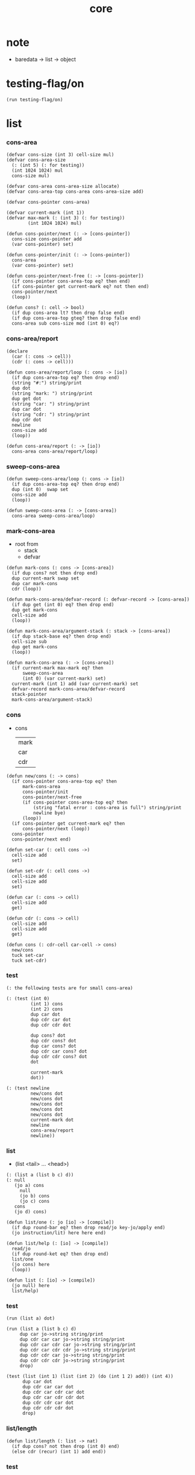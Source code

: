 #+PROPERTY: tangle core.jo
#+title: core

* note

  - baredata -> list -> object

* testing-flag/on

  #+begin_src jojo
  (run testing-flag/on)
  #+end_src

* list

*** cons-area

    #+begin_src jojo
    (defvar cons-size (int 3) cell-size mul)
    (defvar cons-area-size
      (: (int 5) (: for testing))
      (int 1024 1024) mul
      cons-size mul)

    (defvar cons-area cons-area-size allocate)
    (defvar cons-area-top cons-area cons-area-size add)

    (defvar cons-pointer cons-area)

    (defvar current-mark (int 1))
    (defvar max-mark (: (int 3) (: for testing))
            (int 1024 1024) mul)

    (defun cons-pointer/next (: -> [cons-pointer])
      cons-size cons-pointer add
      (var cons-pointer) set)

    (defun cons-pointer/init (: -> [cons-pointer])
      cons-area
      (var cons-pointer) set)

    (defun cons-pointer/next-free (: -> [cons-pointer])
      (if cons-pointer cons-area-top eq? then end)
      (if cons-pointer get current-mark eq? not then end)
      cons-pointer/next
      (loop))

    (defun cons? (: cell -> bool)
      (if dup cons-area lt? then drop false end)
      (if dup cons-area-top gteq? then drop false end)
      cons-area sub cons-size mod (int 0) eq?)
    #+end_src

*** cons-area/report

    #+begin_src jojo
    (declare
      (car (: cons -> cell))
      (cdr (: cons -> cell)))

    (defun cons-area/report/loop (: cons -> [io])
      (if dup cons-area-top eq? then drop end)
      (string "#:") string/print
      dup dot
      (string "mark: ") string/print
      dup get dot
      (string "car: ") string/print
      dup car dot
      (string "cdr: ") string/print
      dup cdr dot
      newline
      cons-size add
      (loop))

    (defun cons-area/report (: -> [io])
      cons-area cons-area/report/loop)
    #+end_src

*** sweep-cons-area

    #+begin_src jojo
    (defun sweep-cons-area/loop (: cons -> [io])
      (if dup cons-area-top eq? then drop end)
      dup (int 0)  swap set
      cons-size add
      (loop))

    (defun sweep-cons-area (: -> [cons-area])
      cons-area sweep-cons-area/loop)
    #+end_src

*** mark-cons-area

    - root from
      - stack
      - defvar

    #+begin_src jojo
    (defun mark-cons (: cons -> [cons-area])
      (if dup cons? not then drop end)
      dup current-mark swap set
      dup car mark-cons
      cdr (loop))

    (defun mark-cons-area/defvar-record (: defvar-record -> [cons-area])
      (if dup get (int 0) eq? then drop end)
      dup get mark-cons
      cell-size add
      (loop))

    (defun mark-cons-area/argument-stack (: stack -> [cons-area])
      (if dup stack-base eq? then drop end)
      cell-size sub
      dup get mark-cons
      (loop))

    (defun mark-cons-area (: -> [cons-area])
      (if current-mark max-mark eq? then
          sweep-cons-area
          (int 0) (var current-mark) set)
      current-mark (int 1) add (var current-mark) set
      defvar-record mark-cons-area/defvar-record
      stack-pointer
      mark-cons-area/argument-stack)
    #+end_src

*** cons

    - cons
      | mark |
      | car  |
      | cdr  |

    #+begin_src jojo
    (defun new/cons (: -> cons)
      (if cons-pointer cons-area-top eq? then
          mark-cons-area
          cons-pointer/init
          cons-pointer/next-free
          (if cons-pointer cons-area-top eq? then
              (string "fatal error : cons-area is full") string/print
              newline bye)
          (loop))
      (if cons-pointer get current-mark eq? then
          cons-pointer/next (loop))
      cons-pointer
      cons-pointer/next end)

    (defun set-car (: cell cons ->)
      cell-size add
      set)

    (defun set-cdr (: cell cons ->)
      cell-size add
      cell-size add
      set)

    (defun car (: cons -> cell)
      cell-size add
      get)

    (defun cdr (: cons -> cell)
      cell-size add
      cell-size add
      get)

    (defun cons (: cdr-cell car-cell -> cons)
      new/cons
      tuck set-car
      tuck set-cdr)
    #+end_src

*** test

    #+begin_src jojo
    (: the following tests are for small cons-area)

    (: (test (int 0)
             (int 1) cons
             (int 2) cons
             dup car dot
             dup cdr car dot
             dup cdr cdr dot

             dup cons? dot
             dup cdr cons? dot
             dup car cons? dot
             dup cdr car cons? dot
             dup cdr cdr cons? dot
             dot

             current-mark
             dot))

    (: (test newline
             new/cons dot
             new/cons dot
             new/cons dot
             new/cons dot
             new/cons dot
             current-mark dot
             newline
             cons-area/report
             newline))
    #+end_src

*** list

    - (list <tail> ... <head>)

    #+begin_src jojo
    (: (list a (list b c) d))
    (: null
       (jo a) cons
         null
         (jo b) cons
         (jo c) cons
       cons
       (jo d) cons)

    (defun list/one (: jo [io] -> [compile])
      (if dup round-bar eq? then drop read/jo key-jo/apply end)
      (jo instruction/lit) here here end)

    (defun list/help (: [io] -> [compile])
      read/jo
      (if dup round-ket eq? then drop end)
      list/one
      (jo cons) here
      (loop))

    (defun list (: [io] -> [compile])
      (jo null) here
      list/help)
    #+end_src

*** test

    #+begin_src jojo
    (run (list a) dot)

    (run (list a (list b c) d)
         dup car jo->string string/print
         dup cdr car car jo->string string/print
         dup cdr car cdr car jo->string string/print
         dup cdr car cdr cdr jo->string string/print
         dup cdr cdr car jo->string string/print
         dup cdr cdr cdr jo->string string/print
         drop)

    (test (list (int 1) (list (int 2) (do (int 1 2) add)) (int 4))
          dup car dot
          dup cdr car car dot
          dup cdr car cdr car dot
          dup cdr car cdr cdr dot
          dup cdr cdr car dot
          dup cdr cdr cdr dot
          drop)
    #+end_src

*** list/length

    #+begin_src jojo
    (defun list/length (: list -> nat)
      (if dup cons? not then drop (int 0) end)
      (else cdr (recur) (int 1) add end))
    #+end_src

*** test

    #+begin_src jojo
    (test newline
          (list (list a (list b c) d)) list/length dot
          newline
          (list) list/length dot)
    #+end_src

*** int-list/print

    #+begin_src jojo
    (declare (int-list/print (: cons -> [io])))

    (defun int-list/print/rest (: cons -> [io])
      (if dup null eq? then drop end)
      dup cdr int-list/print/rest
      car
      (if dup cons? then int-list/print end)
      (else dot end))

    (defun int-list/print (: cons -> [io])
      (string "( list ") string/print
      int-list/print/rest
      (string ") ") string/print)
    #+end_src

*** test

    #+begin_src jojo
    (test (list (int 1) (list (int 2) (do (int 1 2) add)) (int 4))
          int-list/print)
    #+end_src

*** jo/map & jo/itr

    #+begin_src jojo
    (defun jo/map (: [... a] (a -> b) -> [... b])
      (if over null eq? then drop end)
      over car over jo/apply
      (int 2 1) xy-swap
      swap cdr swap (recur)
      swap cons)

    (defun jo/itr (: [... a] (a ->) ->)
      (if over null eq? then drop drop end)
      over car over jo/apply
      swap cdr swap (loop))
    #+end_src

*** test

    #+begin_src jojo
    (defun add1 (: int -> int)
      (int 1) add)

    (test (int 1)
          (jo add1) jo/apply
          dot)

    (test (int 1) (int 2) (int 3) (int 4)
          (int 2 1) xy-swap dot dot dot dot)

    (test (list [(int 1) (int 2) (int 3) (int 4)])
          (jo add1) jo/map
          int-list/print)

    (test (list [(int 1) (int 2) (int 3) (int 4)])
          (jo dot) jo/itr)
    #+end_src

*** map

    #+begin_src jojo
    (defun map (: [... a] (a -> b) -> [... b])
      (if over null eq? then drop end)
      over car over apply
      (int 2 1) xy-swap
      swap cdr swap (recur)
      swap cons)

    (defun itr (: [... a] (a ->) ->)
      (if over null eq? then drop drop end)
      over car over apply
      swap cdr swap (loop))
    #+end_src

*** test

    #+begin_src jojo
    (test (list [(int 1) (int 2) (int 3) (int 4)])
          (jojo (int 1) add) map
          (jojo (int 1) add) map
          (jojo (int 1) add) map
          (jojo (int 1) add) map
          (jojo (int 1) add) map
          int-list/print)

    (test (list [(int 1) (int 2) (int 3) (int 4)])
          (jojo dup dot dot) itr)
    #+end_src

*** list/ref

    #+begin_src jojo
    (defun list/ref (: [... a] int -> a)
      (if dup (int 0) lteq? then drop car end)
      (else swap cdr swap (int 1) sub (loop)))
    #+end_src

*** test

    #+begin_src jojo
    (test (list (int 1) (int 2) (int 3) (int 4))
          (int 1) list/ref dot)
    #+end_src

*** list/drop

    #+begin_src jojo
    (defun list/drop (: [... a] nat -> [... a])
      (if dup (int 0) lteq? then drop end)
      (else swap cdr swap (int 1) sub (loop)))
    #+end_src

*** list/take

    #+begin_src jojo
    (defun list/take (: [... a] nat -> [... a])
      (if dup (int 0) lteq? then drop null end)
      (else over car (int 2 1) xy-swap
            swap cdr swap (int 1) sub (recur)
            swap cons end))
    #+end_src

*** jo-list/print

    #+begin_src jojo
    (declare (jo-list/print (: cons -> [io])))

    (defun jo-list/print/rest (: cons -> [io])
      (if dup null eq? then drop end)
      dup cdr jo-list/print/rest
      car
      (if dup cons? then jo-list/print end)
      (else jo/dot end))

    (defun jo-list/print (: cons -> [io])
      (string "[ ") string/print
      jo-list/print/rest
      (string "] ") string/print)
    #+end_src

*** test

    #+begin_src jojo
    (test (list [a [b c] d])
          jo-list/print)
    #+end_src

*** string-list/print

    #+begin_src jojo
    (declare (string-list/print (: cons -> [io])))

    (defun string-list/print/rest (: cons -> [io])
      (if dup null eq? then drop end)
      dup cdr string-list/print/rest
      car
      (if dup cons? then string-list/print end)
      (else string/dot end))

    (defun string-list/print (: cons -> [io])
      (string "[ ") string/print
      string-list/print/rest
      (string "] ") string/print)
    #+end_src

*** test

    #+begin_src jojo
    (test (list [(string "111") [(string "222") (string "333")] (string "444")])
          string-list/print)
    #+end_src

* object

*** ><

    #+begin_src jojo

    #+end_src
